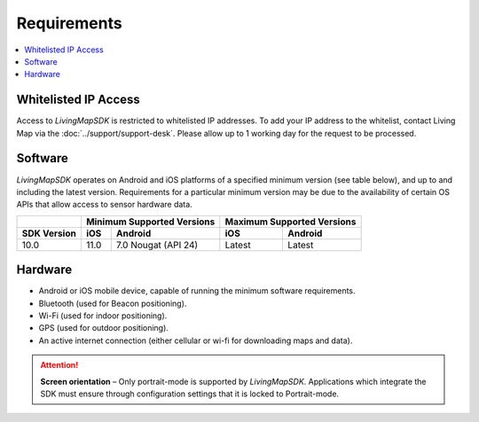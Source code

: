 Requirements
============

.. contents::
    :depth: 1
    :local:


Whitelisted IP Access
---------------------

Access to *LivingMapSDK* is restricted to whitelisted IP addresses. To add your IP address to the whitelist, contact Living Map via the :doc:`../support/support-desk`. Please allow up to 1 working day for the request to be processed.


Software
--------

*LivingMapSDK* operates on Android and iOS platforms of a specified minimum version (see table below), and up to and including the latest version. Requirements for a particular minimum version may be due to the availability of certain OS APIs that allow access to sensor hardware data.

+------------------------+------------------+-------------------------+------------------+------------------+
|                        | Minimum Supported Versions                 | Maximum Supported Versions          |
+------------------------+------------------+-------------------------+------------------+------------------+
| SDK Version            | iOS              | Android                 | iOS              | Android          |
+========================+==================+=========================+==================+==================+
| 10.0                   | 11.0             | 7.0 Nougat (API 24)     | Latest           | Latest           |
+------------------------+------------------+-------------------------+------------------+------------------+


Hardware
--------

* Android or iOS mobile device, capable of running the minimum software requirements.
* Bluetooth (used for Beacon positioning).
* Wi-Fi (used for indoor positioning).
* GPS (used for outdoor positioning).
* An active internet connection (either cellular or wi-fi for downloading maps and data).

.. attention:: **Screen orientation** – Only portrait-mode is supported by *LivingMapSDK*. Applications which integrate the SDK must ensure through configuration settings that it is locked to Portrait-mode.